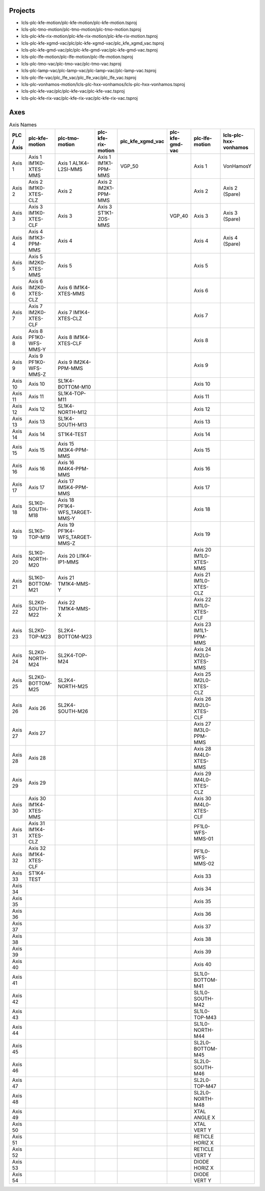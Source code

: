 Projects
--------

- lcls-plc-kfe-motion/plc-kfe-motion/plc-kfe-motion.tsproj
- lcls-plc-tmo-motion/plc-tmo-motion/plc-tmo-motion.tsproj
- lcls-plc-kfe-rix-motion/plc-kfe-rix-motion/plc-kfe-rix-motion.tsproj
- lcls-plc-kfe-xgmd-vac/plc/plc-kfe-xgmd-vac/plc_kfe_xgmd_vac.tsproj
- lcls-plc-kfe-gmd-vac/plc/plc-kfe-gmd-vac/plc-kfe-gmd-vac.tsproj
- lcls-plc-lfe-motion/plc-lfe-motion/plc-lfe-motion.tsproj
- lcls-plc-tmo-vac/plc-tmo-vac/plc-tmo-vac.tsproj
- lcls-plc-lamp-vac/plc-lamp-vac/plc-lamp-vac/plc-lamp-vac.tsproj
- lcls-plc-lfe-vac/plc_lfe_vac/plc_lfe_vac/plc_lfe_vac.tsproj
- lcls-plc-vonhamos-motion/lcls-plc-hxx-vonhamos/lcls-plc-hxx-vonhamos.tsproj
- lcls-plc-kfe-vac/plc/plc-kfe-vac/plc-kfe-vac.tsproj
- lcls-plc-kfe-rix-vac/plc-kfe-rix-vac/plc-kfe-rix-vac.tsproj

Axes
----


.. list-table:: Axis Names
    :header-rows: 1

    * - PLC / Axis
      - plc-kfe-motion
      - plc-tmo-motion
      - plc-kfe-rix-motion
      - plc_kfe_xgmd_vac
      - plc-kfe-gmd-vac
      - plc-lfe-motion
      - lcls-plc-hxx-vonhamos

    * - Axis 1
      - Axis 1 IM1K0-XTES-MMS
      - Axis 1 AL1K4-L2SI-MMS
      - Axis 1 IM1K1-PPM-MMS
      - VGP_50
      - 
      - Axis 1
      - VonHamosY
    * - Axis 2
      - Axis 2 IM1K0-XTES-CLZ
      - Axis 2
      - Axis 2 IM2K1-PPM-MMS
      - 
      - 
      - Axis 2
      - Axis 2 (Spare)
    * - Axis 3
      - Axis 3 IM1K0-XTES-CLF
      - Axis 3
      - Axis 3 ST1K1-ZOS-MMS
      - 
      - VGP_40
      - Axis 3
      - Axis 3 (Spare)
    * - Axis 4
      - Axis 4 IM1K3-PPM-MMS
      - Axis 4
      - 
      - 
      - 
      - Axis 4
      - Axis 4 (Spare)
    * - Axis 5
      - Axis 5 IM2K0-XTES-MMS
      - Axis 5
      - 
      - 
      - 
      - Axis 5
      - 
    * - Axis 6
      - Axis 6 IM2K0-XTES-CLZ
      - Axis 6 IM1K4-XTES-MMS
      - 
      - 
      - 
      - Axis 6
      - 
    * - Axis 7
      - Axis 7 IM2K0-XTES-CLF
      - Axis 7 IM1K4-XTES-CLZ
      - 
      - 
      - 
      - Axis 7
      - 
    * - Axis 8
      - Axis 8 PF1K0-WFS-MMS-Y
      - Axis 8 IM1K4-XTES-CLF
      - 
      - 
      - 
      - Axis 8
      - 
    * - Axis 9
      - Axis 9 PF1K0-WFS-MMS-Z
      - Axis 9 IM2K4-PPM-MMS
      - 
      - 
      - 
      - Axis 9
      - 
    * - Axis 10
      - Axis 10
      - SL1K4-BOTTOM-M10
      - 
      - 
      - 
      - Axis 10
      - 
    * - Axis 11
      - Axis 11
      - SL1K4-TOP-M11
      - 
      - 
      - 
      - Axis 11
      - 
    * - Axis 12
      - Axis 12
      - SL1K4-NORTH-M12
      - 
      - 
      - 
      - Axis 12
      - 
    * - Axis 13
      - Axis 13
      - SL1K4-SOUTH-M13
      - 
      - 
      - 
      - Axis 13
      - 
    * - Axis 14
      - Axis 14
      - ST1K4-TEST
      - 
      - 
      - 
      - Axis 14
      - 
    * - Axis 15
      - Axis 15
      - Axis 15 IM3K4-PPM-MMS
      - 
      - 
      - 
      - Axis 15
      - 
    * - Axis 16
      - Axis 16
      - Axis 16 IM4K4-PPM-MMS
      - 
      - 
      - 
      - Axis 16
      - 
    * - Axis 17
      - Axis 17
      - Axis 17 IM5K4-PPM-MMS
      - 
      - 
      - 
      - Axis 17
      - 
    * - Axis 18
      - SL1K0-SOUTH-M18
      - Axis 18 PF1K4-WFS_TARGET-MMS-Y
      - 
      - 
      - 
      - Axis 18
      - 
    * - Axis 19
      - SL1K0-TOP-M19
      - Axis 19 PF1K4-WFS_TARGET-MMS-Z
      - 
      - 
      - 
      - Axis 19
      - 
    * - Axis 20
      - SL1K0-NORTH-M20
      - Axis 20 LI1K4-IP1-MMS
      - 
      - 
      - 
      - Axis 20 IM1L0-XTES-MMS
      - 
    * - Axis 21
      - SL1K0-BOTTOM-M21
      - Axis 21 TM1K4-MMS-Y
      - 
      - 
      - 
      - Axis 21 IM1L0-XTES-CLZ
      - 
    * - Axis 22
      - SL2K0-SOUTH-M22
      - Axis 22 TM1K4-MMS-X
      - 
      - 
      - 
      - Axis 22 IM1L0-XTES-CLF
      - 
    * - Axis 23
      - SL2K0-TOP-M23
      - SL2K4-BOTTOM-M23
      - 
      - 
      - 
      - Axis 23 IM1L1-PPM-MMS
      - 
    * - Axis 24
      - SL2K0-NORTH-M24
      - SL2K4-TOP-M24
      - 
      - 
      - 
      - Axis 24 IM2L0-XTES-MMS
      - 
    * - Axis 25
      - SL2K0-BOTTOM-M25
      - SL2K4-NORTH-M25
      - 
      - 
      - 
      - Axis 25 IM2L0-XTES-CLZ
      - 
    * - Axis 26
      - Axis 26
      - SL2K4-SOUTH-M26
      - 
      - 
      - 
      - Axis 26 IM2L0-XTES-CLF
      - 
    * - Axis 27
      - Axis 27
      - 
      - 
      - 
      - 
      - Axis 27 IM3L0-PPM-MMS
      - 
    * - Axis 28
      - Axis 28
      - 
      - 
      - 
      - 
      - Axis 28 IM4L0-XTES-MMS
      - 
    * - Axis 29
      - Axis 29
      - 
      - 
      - 
      - 
      - Axis 29 IM4L0-XTES-CLZ
      - 
    * - Axis 30
      - Axis 30 IM1K4-XTES-MMS
      - 
      - 
      - 
      - 
      - Axis 30 IM4L0-XTES-CLF
      - 
    * - Axis 31
      - Axis 31 IM1K4-XTES-CLZ
      - 
      - 
      - 
      - 
      - PF1L0-WFS-MMS-01
      - 
    * - Axis 32
      - Axis 32 IM1K4-XTES-CLF
      - 
      - 
      - 
      - 
      - PF1L0-WFS-MMS-02
      - 
    * - Axis 33
      - ST1K4-TEST
      - 
      - 
      - 
      - 
      - Axis 33
      - 
    * - Axis 34
      - 
      - 
      - 
      - 
      - 
      - Axis 34
      - 
    * - Axis 35
      - 
      - 
      - 
      - 
      - 
      - Axis 35
      - 
    * - Axis 36
      - 
      - 
      - 
      - 
      - 
      - Axis 36
      - 
    * - Axis 37
      - 
      - 
      - 
      - 
      - 
      - Axis 37
      - 
    * - Axis 38
      - 
      - 
      - 
      - 
      - 
      - Axis 38
      - 
    * - Axis 39
      - 
      - 
      - 
      - 
      - 
      - Axis 39
      - 
    * - Axis 40
      - 
      - 
      - 
      - 
      - 
      - Axis 40
      - 
    * - Axis 41
      - 
      - 
      - 
      - 
      - 
      - SL1L0-BOTTOM-M41
      - 
    * - Axis 42
      - 
      - 
      - 
      - 
      - 
      - SL1L0-SOUTH-M42
      - 
    * - Axis 43
      - 
      - 
      - 
      - 
      - 
      - SL1L0-TOP-M43
      - 
    * - Axis 44
      - 
      - 
      - 
      - 
      - 
      - SL1L0-NORTH-M44
      - 
    * - Axis 45
      - 
      - 
      - 
      - 
      - 
      - SL2L0-BOTTOM-M45
      - 
    * - Axis 46
      - 
      - 
      - 
      - 
      - 
      - SL2L0-SOUTH-M46
      - 
    * - Axis 47
      - 
      - 
      - 
      - 
      - 
      - SL2L0-TOP-M47
      - 
    * - Axis 48
      - 
      - 
      - 
      - 
      - 
      - SL2L0-NORTH-M48
      - 
    * - Axis 49
      - 
      - 
      - 
      - 
      - 
      - XTAL ANGLE X
      - 
    * - Axis 50
      - 
      - 
      - 
      - 
      - 
      - XTAL VERT Y
      - 
    * - Axis 51
      - 
      - 
      - 
      - 
      - 
      - RETICLE HORIZ X
      - 
    * - Axis 52
      - 
      - 
      - 
      - 
      - 
      - RETICLE VERT Y
      - 
    * - Axis 53
      - 
      - 
      - 
      - 
      - 
      - DIODE HORIZ X
      - 
    * - Axis 54
      - 
      - 
      - 
      - 
      - 
      - DIODE VERT Y
      - 

